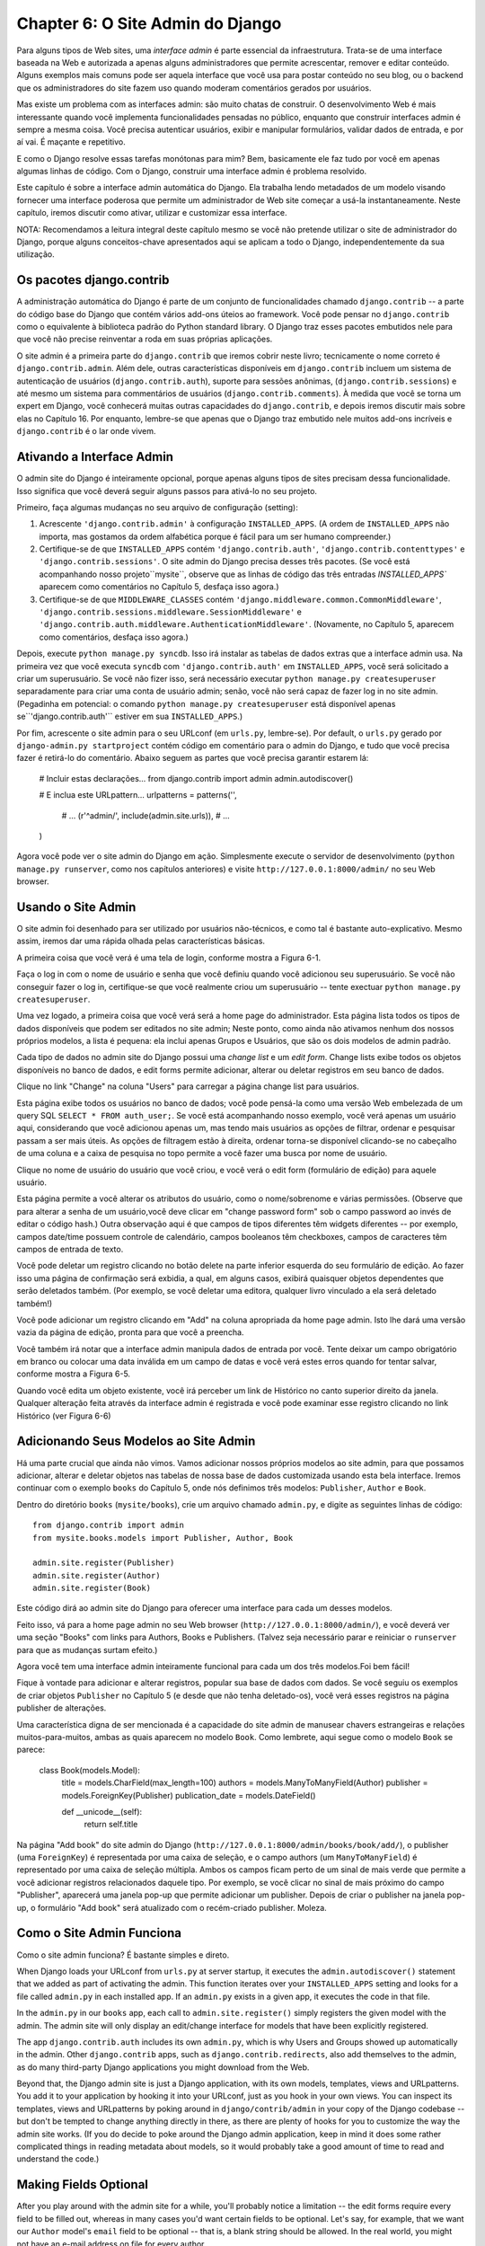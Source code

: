 =================================
Chapter 6: O Site Admin do Django
=================================

Para alguns tipos de Web sites, uma *interface admin* é parte essencial da
infraestrutura. Trata-se de uma interface baseada na Web e autorizada a 
apenas alguns administradores que permite acrescentar, remover e editar conteúdo.
Alguns exemplos mais comuns pode ser aquela interface que você usa para postar
conteúdo no seu blog, ou o backend que os administradores do site fazem uso
quando moderam comentários gerados por usuários.

Mas existe um problema com as interfaces admin: são muito chatas de construir.
O desenvolvimento Web é mais interessante quando você implementa funcionalidades
pensadas no público, enquanto que construir interfaces admin é sempre a mesma coisa.
Você precisa autenticar usuários, exibir e manipular formulários, validar dados de 
entrada, e por aí vai. É maçante e repetitivo.

E como o Django resolve essas tarefas monótonas para mim? Bem, basicamente ele
faz tudo por você em apenas algumas linhas de código. Com o Django, construir uma
interface admin é problema resolvido.

Este capítulo é sobre a interface admin automática do Django. Ela trabalha lendo
metadados de um modelo visando fornecer uma interface poderosa que permite um
administrador de Web site começar a usá-la instantaneamente. Neste capítulo,
iremos discutir como ativar, utilizar e customizar essa interface.

NOTA: Recomendamos a leitura integral deste capítulo mesmo se você não pretende utilizar o 
site de administrador do Django, porque alguns conceitos-chave apresentados aqui
se aplicam a todo o Django, independentemente da sua utilização.

Os pacotes django.contrib 
==========================

A administração automática do Django é parte de um conjunto de funcionalidades
chamado ``django.contrib`` --  a parte do código base do Django que contém
vários add-ons úteios ao framework. Você pode pensar no ``django.contrib`` 
como o equivalente à biblioteca padrão do Python standard library. O Django traz
esses pacotes embutidos nele para que você não precise reinventar a roda em suas
próprias aplicações.

O site admin é a primeira parte do ``django.contrib`` que iremos cobrir neste 
livro; tecnicamente o nome correto é ``django.contrib.admin``. Além dele, outras
características disponíveis em ``django.contrib`` incluem um sistema de autenticação
de usuários (``django.contrib.auth``), suporte para sessões anônimas,
(``django.contrib.sessions``) e até mesmo um sistema para commentários de usuários
(``django.contrib.comments``). À medida que você se torna um expert em Django, você
conhecerá muitas outras capacidades do ``django.contrib``, e depois iremos discutir 
mais sobre elas no Capítulo 16. Por enquanto, lembre-se que apenas que o Django traz 
embutido nele muitos add-ons incríveis e ``django.contrib`` é o lar onde vivem.

Ativando a Interface Admin
===========================

O admin site do Django é inteiramente opcional, porque apenas alguns tipos de sites
precisam dessa funcionalidade. Isso significa que você deverá seguir alguns passos
para ativá-lo no seu projeto.

Primeiro, faça algumas mudanças no seu arquivo de configuração (setting):


1. Acrescente ``'django.contrib.admin'`` à configuração ``INSTALLED_APPS``. (A
   ordem de ``INSTALLED_APPS`` não importa, mas gostamos da ordem alfabética
   porque é fácil para um ser humano compreender.)

2. Certifique-se de que ``INSTALLED_APPS`` contém ``'django.contrib.auth'``,
   ``'django.contrib.contenttypes'`` e ``'django.contrib.sessions'``. O site
   admin do Django precisa desses três pacotes. (Se você está acompanhando 
   nosso projeto``mysite``, observe que as linhas de código das três entradas 
   `INSTALLED_APPS`` aparecem como comentários no Capítulo 5, desfaça isso agora.)

3. Certifique-se de que ``MIDDLEWARE_CLASSES`` contém
   ``'django.middleware.common.CommonMiddleware'``,
   ``'django.contrib.sessions.middleware.SessionMiddleware'`` e
   ``'django.contrib.auth.middleware.AuthenticationMiddleware'``. (Novamente,
   no Capítulo 5, aparecem como comentários, desfaça isso agora.)

Depois, execute ``python manage.py syncdb``. Isso irá instalar as tabelas
de dados extras que a interface admin usa. Na primeira vez que você executa
``syncdb`` com ``'django.contrib.auth'`` em ``INSTALLED_APPS``, você será
solicitado a criar um superusuário. Se você não fizer isso, será necessário
executar ``python manage.py createsuperuser`` separadamente para criar uma 
conta de usuário admin; senão, você não será capaz de fazer log in no site admin. 
(Pegadinha em potencial: o comando ``python manage.py createsuperuser`` está
disponível apenas se``'django.contrib.auth'`` estiver em sua ``INSTALLED_APPS``.)

Por fim, acrescente o site admin para o seu URLconf (em ``urls.py``, lembre-se). Por
default, o ``urls.py`` gerado por ``django-admin.py startproject`` contém
código em comentário para o admin do Django, e tudo que você precisa fazer é retirá-lo
do comentário. Abaixo seguem as partes que você precisa garantir estarem lá:

    # Incluir estas declarações...
    from django.contrib import admin
    admin.autodiscover()

    # E inclua este URLpattern...
    urlpatterns = patterns('',
        # ...
        (r'^admin/', include(admin.site.urls)),
        # ...
    )

Agora você pode ver o site admin do Django em ação. Simplesmente execute o servidor 
de desenvolvimento (``python manage.py runserver``, como nos capítulos anteriores) e visite
``http://127.0.0.1:8000/admin/`` no seu Web browser.

Usando o Site Admin
====================

O site admin foi desenhado para ser utilizado por usuários não-técnicos, e como tal
é bastante auto-explicativo. Mesmo assim, iremos dar uma rápida olhada pelas características
básicas.

A primeira coisa que você verá é uma tela de login, conforme mostra a Figura 6-1.

.. figura:: graphics/chapter06/login.png
   :alt: Screenshot da tela de login do Django.

   Figura 6-1. Django's tela de login

Faça o log in com o nome de usuário e senha que você definiu quando você adicionou seu
superusuário. Se você não conseguir fazer o log in, certifique-se que você realmente
criou um superusuário -- tente exectuar ``python manage.py createsuperuser``.

Uma vez logado, a primeira coisa que você verá será a home page do administrador.
Esta página lista todos os tipos de dados disponíveis que podem ser editados no
site admin; Neste ponto, como ainda não ativamos nenhum dos nossos próprios 
modelos, a lista é pequena: ela inclui apenas Grupos e Usuários, que são os 
dois modelos de admin padrão.

.. DWP A screenshot contém livros etc.

.. figura:: graphics/chapter06/admin_index.png
   :alt: Screenshot da home page admin no Django.

   Figura 6-2. A home page admin do Django

Cada tipo de dados no admin site do Django possui uma *change list* e um
*edit form*. Change lists exibe todos os objetos disponíveis no banco de dados,
e edit forms permite adicionar, alterar ou deletar registros em seu banco de dados.

.. advertência:: Outros idiomas

    Caso sua língua materna não seja o Inglês e o seu Web browser estiver
    configurado para outro idioma, você pode fazer uma mudança rápida para
    ver se o site admin do Django foi traduzido para a sua língua.
    Adicione ``'django.middleware.locale.LocaleMiddleware'`` à sua
    ``MIDDLEWARE_CLASSES``, certificando-se que apareça *depois* de
    ``'django.contrib.sessions.middleware.SessionMiddleware'``.

    Apos fazer isso, recarregue a index page do admin. Se alguma tradução para
    seu idioma estiver disponível, várias partes da interface -- desde os links
    "Change password" e "Log out" no topo da página, até os links
    "Groups" e "Users" no meio -- aparecerão em seu idioma ao invés do inglês.
     O Django já vem com traduções para dezenas de idiomas.

    Para saber mais sobre internacionalização no Django, veja o Capítulo 19.

Clique no link "Change" na coluna "Users" para carregar a página change list para usuários.

.. figura:: graphics/chapter06/user_changelist.png
   :alt: Screenshot da página change list de usuários.

   Figura 6-3. A página change list

.. DWP Esta screenshot é na verdade uma lista para dois livros.

Esta página exibe todos os usuários no banco de dados; você pode pensá-la como 
uma versão Web embelezada de um query SQL ``SELECT * FROM auth_user;``. Se você
está acompanhando nosso exemplo, você verá apenas um usuário aqui, considerando que
você adicionou apenas um, mas tendo mais usuários as opções de filtrar, ordenar e
pesquisar passam a ser mais úteis. As opções de filtragem estão à direita, ordenar 
torna-se disponível clicando-se no cabeçalho de uma coluna e a caixa de pesquisa no 
topo permite a você fazer uma busca por nome de usuário.

Clique no nome de usuário do usuário que você criou, e você verá o edit form (formulário de 
edição) para aquele usuário.

.. figura:: graphics/chapter06/user_editform.png
   :alt: Screenshot do formulário de edição de usuários

   Figura 6-4.O formulário de edição de usuários

.. DWP A screenshot do formulário de edição para um livro.

Esta página permite a você alterar os atributos do usuário, como o
nome/sobrenome e várias permissões. (Observe que para alterar a senha de 
um usuário,você deve clicar em "change password form" sob o campo password
ao invés de editar o código hash.) Outra observação aqui é que campos de tipos
diferentes têm widgets diferentes -- por exemplo, campos date/time possuem 
controle de calendário, campos booleanos têm checkboxes, campos de caracteres têm
campos de entrada de texto.

Você pode deletar um registro clicando no botão delete na parte inferior esquerda
do seu formulário de edição. Ao fazer isso uma página de confirmação será exbidia, 
a qual, em alguns casos, exibirá quaisquer objetos dependentes que serão deletados
também. (Por exemplo, se você deletar uma editora, qualquer livro vinculado a ela
será deletado também!)

Você pode adicionar um registro clicando em "Add" na coluna apropriada da home page admin.
Isto lhe dará uma versão vazia da página de edição, pronta para que você a preencha.

Você também irá notar que a interface admin manipula dados de entrada por você. Tente 
deixar um campo obrigatório em branco ou colocar uma data inválida em um campo de datas e
você verá estes erros quando for tentar salvar, conforme mostra a Figura 6-5.

.. figura:: graphics/chapter06/user_editform_errors.png
   :alt: Screenshot de um formulário de edição exibindo erros.

   Figura 6-5. Um formulário de edição exibindo erros

.. DWP As screenshots ainda acompanham o exemplo de um livro.

Quando você edita um objeto existente, você irá perceber um link de Histórico
no canto superior direito da janela. Qualquer alteração feita através da interface
admin é registrada e você pode examinar esse registro clicando no link Histórico
(ver Figura 6-6)

.. figura:: graphics/chapter06/user_history.png
   :alt: Screenshot da página de histórico de um objeto.

   Figura 6-6. Uma página de histórico de um objeto

.. DWP Ainda usando um livro nas figuras.

Adicionando Seus Modelos ao Site Admin
======================================

Há uma parte crucial que ainda não vimos. Vamos adicionar nossos próprios modelos
ao site admin, para que possamos adicionar, alterar e deletar objetos nas tabelas
de nossa base de dados customizada usando esta bela interface. Iremos continuar
com o exemplo ``books`` do Capítulo 5, onde nós definimos três modelos: ``Publisher``, 
``Author`` e ``Book``.

Dentro do diretório ``books`` (``mysite/books``), crie um arquivo chamado
``admin.py``, e  digite as seguintes linhas de código::

    from django.contrib import admin
    from mysite.books.models import Publisher, Author, Book

    admin.site.register(Publisher)
    admin.site.register(Author)
    admin.site.register(Book)

Este código dirá ao admin site do Django para oferecer uma interface para cada um
desses modelos.

Feito isso, vá para a home page admin no seu Web browser
(``http://127.0.0.1:8000/admin/``), e  você deverá ver uma seção "Books" com links
para Authors, Books e Publishers. (Talvez seja necessário parar e reiniciar o
``runserver`` para que as mudanças surtam efeito.)

.. SL Tested ok

Agora você tem uma interface admin inteiramente funcional para cada um dos três
modelos.Foi bem fácil!

Fique à vontade para adicionar e alterar registros, popular sua base de dados
com dados. Se você seguiu os exemplos de criar objetos ``Publisher`` no Capítulo 5
(e desde que não tenha deletado-os), você verá esses registros na página publisher
de alterações.

Uma característica digna de ser mencionada é a capacidade do site admin de manusear
chavers estrangeiras e relações muitos-para-muitos, ambas as quais aparecem no modelo
``Book``. Como lembrete, aqui segue como o modelo ``Book`` se parece:

    class Book(models.Model):
        title = models.CharField(max_length=100)
        authors = models.ManyToManyField(Author)
        publisher = models.ForeignKey(Publisher)
        publication_date = models.DateField()

        def __unicode__(self):
            return self.title

Na página "Add book" do site admin do Django
(``http://127.0.0.1:8000/admin/books/book/add/``), o publisher (uma
``ForeignKey``) é representada por uma caixa de seleção, e o campo authors 
(um ``ManyToManyField``) é representado por uma caixa de seleção múltipla. 
Ambos os campos ficam perto de um sinal de mais verde que permite a você adicionar
registros relacionados daquele tipo. Por exemplo, se você clicar no sinal de mais
próximo do campo "Publisher", aparecerá uma janela pop-up que permite adicionar um
publisher. Depois de criar o publisher na janela pop-up, o formulário "Add book" será
atualizado com o recém-criado publisher. Moleza.

Como o Site Admin Funciona
==========================

Como o site admin funciona? É bastante simples e direto.

When Django loads your URLconf from ``urls.py`` at server startup, it executes
the ``admin.autodiscover()`` statement that we added as part of activating the
admin. This function iterates over your ``INSTALLED_APPS`` setting and looks
for a file called ``admin.py`` in each installed app. If an ``admin.py``
exists in a given app, it executes the code in that file.

In the ``admin.py`` in our ``books`` app, each call to
``admin.site.register()`` simply registers the given model with the admin. The
admin site will only display an edit/change interface for models that have been
explicitly registered.

The app ``django.contrib.auth`` includes its own ``admin.py``, which is why
Users and Groups showed up automatically in the admin. Other ``django.contrib``
apps, such as ``django.contrib.redirects``, also add themselves to the admin,
as do many third-party Django applications you might download from the Web.

Beyond that, the Django admin site is just a Django application, with its own
models, templates, views and URLpatterns. You add it to your application by
hooking it into your URLconf, just as you hook in your own views. You can
inspect its templates, views and URLpatterns by poking around in
``django/contrib/admin`` in your copy of the Django codebase -- but don't be
tempted to change anything directly in there, as there are plenty of hooks for
you to customize the way the admin site works. (If you do decide to poke around
the Django admin application, keep in mind it does some rather complicated
things in reading metadata about models, so it would probably take a good
amount of time to read and understand the code.)

Making Fields Optional
======================

After you play around with the admin site for a while, you'll probably notice a
limitation -- the edit forms require every field to be filled out, whereas in
many cases you'd want certain fields to be optional. Let's say, for example,
that we want our ``Author`` model's ``email`` field to be optional -- that is,
a blank string should be allowed. In the real world, you might not have an
e-mail address on file for every author.

To specify that the ``email`` field is optional, edit the ``Author`` model
(which, as you'll recall from Chapter 5, lives in ``mysite/books/models.py``).
Simply add ``blank=True`` to the ``email`` field, like so:

.. parsed-literal::

    class Author(models.Model):
        first_name = models.CharField(max_length=30)
        last_name = models.CharField(max_length=40)
        email = models.EmailField(**blank=True**)

.. SL Tested ok

This tells Django that a blank value is indeed allowed for authors' e-mail
addresses. By default, all fields have ``blank=False``, which means blank
values are not allowed.

There's something interesting happening here. Until now, with the exception of
the ``__unicode__()`` method, our models have served as definitions of our
database tables -- Pythonic expressions of SQL ``CREATE TABLE`` statements,
essentially. In adding ``blank=True``, we have begun expanding our model beyond
a simple definition of what the database table looks like. Now, our model class
is starting to become a richer collection of knowledge about what ``Author``
objects are and what they can do. Not only is the ``email`` field represented
by a ``VARCHAR`` column in the database; it's also an optional field in
contexts such as the Django admin site.

Once you've added that ``blank=True``, reload the "Add author" edit form
(``http://127.0.0.1:8000/admin/books/author/add/``), and you'll notice the
field's label -- "Email" -- is no longer bolded. This signifies it's not a
required field. You can now add authors without needing to provide
e-mail addresses; you won't get the loud red "This field is required" message
anymore, if the field is submitted empty.

Making Date and Numeric Fields Optional
---------------------------------------

A common gotcha related to ``blank=True`` has to do with date and numeric
fields, but it requires a fair amount of background explanation.

SQL has its own way of specifying blank values -- a special value called
``NULL``. ``NULL`` could mean "unknown," or "invalid," or some other
application-specific meaning.

In SQL, a value of ``NULL`` is different than an empty string, just as the
special Python object ``None`` is different than an empty Python string
(``""``). This means it's possible for a particular character field (e.g., a
``VARCHAR`` column) to contain both ``NULL`` values and empty string values.

This can cause unwanted ambiguity and confusion: "Why does this record have a
``NULL`` but this other one has an empty string? Is there a difference, or was
the data just entered inconsistently?" And: "How do I get all the records that
have a blank value -- should I look for both ``NULL`` records and empty
strings, or do I only select the ones with empty strings?"

To help avoid such ambiguity, Django's automatically generated ``CREATE TABLE``
statements (which were covered in Chapter 5) add an explicit ``NOT NULL`` to
each column definition. For example, here's the generated statement for our
``Author`` model, from Chapter 5::

    CREATE TABLE "books_author" (
        "id" serial NOT NULL PRIMARY KEY,
        "first_name" varchar(30) NOT NULL,
        "last_name" varchar(40) NOT NULL,
        "email" varchar(75) NOT NULL
    )
    ;

In most cases, this default behavior is optimal for your application and will
save you from data-inconsistency headaches. And it works nicely with the rest
of Django, such as the Django admin site, which inserts an empty string (*not*
a ``NULL`` value) when you leave a character field blank.

But there's an exception with database column types that do not accept empty
strings as valid values -- such as dates, times and numbers. If you try to
insert an empty string into a date or integer column, you'll likely get a
database error, depending on which database you're using. (PostgreSQL, which is
strict, will raise an exception here; MySQL might accept it or might not,
depending on the version you're using, the time of day and the phase of the
moon.) In this case, ``NULL`` is the only way to specify an empty
value. In Django models, you can specify that ``NULL`` is allowed by adding
``null=True`` to a field.

So that's a long way of saying this: if you want to allow blank values in a
date field (e.g., ``DateField``, ``TimeField``, ``DateTimeField``) or numeric
field (e.g., ``IntegerField``, ``DecimalField``, ``FloatField``), you'll need
to use both ``null=True`` *and* ``blank=True``.

For sake of example, let's change our ``Book`` model to allow a blank
``publication_date``. Here's the revised code:

.. parsed-literal::

    class Book(models.Model):
        title = models.CharField(max_length=100)
        authors = models.ManyToManyField(Author)
        publisher = models.ForeignKey(Publisher)
        publication_date = models.DateField(**blank=True, null=True**)

.. SL Tested ok

Adding ``null=True`` is more complicated than adding ``blank=True``, because
``null=True`` changes the semantics of the database -- that is, it changes the
``CREATE TABLE`` statement to remove the ``NOT NULL`` from the
``publication_date`` field. To complete this change, we'll need to update the
database.

For a number of reasons, Django does not attempt to automate changes to
database schemas, so it's your own responsibility to execute the appropriate
``ALTER TABLE`` statement whenever you make such a change to a model. Recall
that you can use ``manage.py dbshell`` to enter your database server's shell.
Here's how to remove the ``NOT NULL`` in this particular case::

    ALTER TABLE books_book ALTER COLUMN publication_date DROP NOT NULL;

(Note that this SQL syntax is specific to PostgreSQL.)

We'll cover schema changes in more depth in Chapter 10.

Bringing this back to the admin site, now the "Add book" edit form should allow
for empty publication date values.

Customizing Field Labels
========================

On the admin site's edit forms, each field's label is generated from its model
field name. The algorithm is simple: Django just replaces underscores with
spaces and capitalizes the first character, so, for example, the ``Book``
model's ``publication_date`` field has the label "Publication date."

However, field names don't always lend themselves to nice admin field labels,
so in some cases you might want to customize a label. You can do this by
specifying ``verbose_name`` in the appropriate model field.

For example, here's how we can change the label of the ``Author.email`` field
to "e-mail," with a hyphen:

.. parsed-literal::

    class Author(models.Model):
        first_name = models.CharField(max_length=30)
        last_name = models.CharField(max_length=40)
        email = models.EmailField(blank=True, **verbose_name='e-mail'**)

Make that change and reload the server, and you should see the field's new
label on the author edit form.

Note that you shouldn't capitalize the first letter of a ``verbose_name``
unless it should *always* be capitalized (e.g., ``"USA state"``). Django will
automatically capitalize it when it needs to, and it will use the exact
``verbose_name`` value in other places that don't require capitalization.

Finally, note that you can pass the ``verbose_name`` as a positional argument,
for a slightly more compact syntax. This example is equivalent to the previous
one:

.. parsed-literal::

    class Author(models.Model):
        first_name = models.CharField(max_length=30)
        last_name = models.CharField(max_length=40)
        email = models.EmailField(**'e-mail',** blank=True)

.. SL Tested ok

This won't work with ``ManyToManyField`` or ``ForeignKey`` fields, though,
because they require the first argument to be a model class. In those cases,
specifying ``verbose_name`` explicitly is the way to go.

Custom ModelAdmin classes
=========================

The changes we've made so far -- ``blank=True``, ``null=True`` and
``verbose_name`` -- are really model-level changes, not admin-level changes.
That is, these changes are fundamentally a part of the model and just so happen
to be used by the admin site; there's nothing admin-specific about them.

Beyond these, the Django admin site offers a wealth of options that let you
customize how the admin site works for a particular model. Such options live in
*ModelAdmin classes*, which are classes that contain configuration for a
specific model in a specific admin site instance.

Customizing change lists
------------------------

Let's dive into admin customization by specifying the fields that are
displayed on the change list for our ``Author`` model. By default, the change
list displays the result of ``__unicode__()`` for each object. In Chapter 5, we
defined the ``__unicode__()`` method for ``Author`` objects to display the
first name and last name together:

.. parsed-literal::

    class Author(models.Model):
        first_name = models.CharField(max_length=30)
        last_name = models.CharField(max_length=40)
        email = models.EmailField(blank=True, verbose_name='e-mail')

        **def __unicode__(self):**
            **return u'%s %s' % (self.first_name, self.last_name)**

As a result, the change list for ``Author`` objects displays each other's
first name and last name together, as you can see in Figure 6-7.

.. DWP The image is of the change list for a book, not an author.

.. figure:: graphics/chapter06/author_changelist1.png
   :alt: Screenshot of the author change list page.

   Figure 6-7. The author change list page

We can improve on this default behavior by adding a few other fields to the
change list display. It'd be handy, for example, to see each author's e-mail
address in this list, and it'd be nice to be able to sort by first and last
name.

To make this happen, we'll define a ``ModelAdmin`` class for the ``Author``
model. This class is the key to customizing the admin, and one of the most
basic things it lets you do is specify the list of fields to display on change
list pages. Edit ``admin.py`` to make these changes:

.. parsed-literal::

    from django.contrib import admin
    from mysite.books.models import Publisher, Author, Book

    **class AuthorAdmin(admin.ModelAdmin):**
        **list_display = ('first_name', 'last_name', 'email')**

    admin.site.register(Publisher)
    **admin.site.register(Author, AuthorAdmin)**
    admin.site.register(Book)

.. SL Tested ok

Here's what we've done:

* We created the class ``AuthorAdmin``. This class, which subclasses
  ``django.contrib.admin.ModelAdmin``, holds custom configuration
  for a specific admin model. We've only specified one customization --
  ``list_display``, which is set to a tuple of field names to display on
  the change list page. These field names must exist in the model, of
  course.

* We altered the ``admin.site.register()`` call to add ``AuthorAdmin`` after
  ``Author``. You can read this as: "Register the ``Author`` model with the
  ``AuthorAdmin`` options."

  The ``admin.site.register()`` function takes a ``ModelAdmin`` subclass as
  an optional second argument. If you don't specify a second argument (as
  is the case for ``Publisher`` and ``Book``), Django will use the default
  admin options for that model.

With that tweak made, reload the author change list page, and you'll see it's
now displaying three columns -- the first name, last name and e-mail address.
In addition, each of those columns is sortable by clicking on the column
header. (See Figure 6-8.)

.. figure:: graphics/chapter06/author_changelist2.png
   :alt: Screenshot of the author change list page after list_display.

   Figure 6-8. The author change list page after list_display

.. DWP This figure has the same filename as the last one.

Next, let's add a simple search bar. Add ``search_fields`` to the
``AuthorAdmin``, like so:

.. parsed-literal::

    class AuthorAdmin(admin.ModelAdmin):
        list_display = ('first_name', 'last_name', 'email')
        **search_fields = ('first_name', 'last_name')**

.. SL Tested ok

Reload the page in your browser, and you should see a search bar at the top.
(See Figure 6-9.) We've just told the admin change list page to include a
search bar that searches against the ``first_name`` and ``last_name`` fields.
As a user might expect, this is case-insensitive and searches both fields, so
searching for the string ``"bar"`` would find both an author with the first
name Barney and an author with the last name Hobarson.

.. DWP Again, same screenshot.

.. figure:: graphics/chapter06/author_changelist3.png
   :alt: Screenshot of the author change list page after search_fields.

   Figure 6-9. The author change list page after search_fields

Next, let's add some date filters to our ``Book`` model's change list page:

.. parsed-literal::

    from django.contrib import admin
    from mysite.books.models import Publisher, Author, Book

    class AuthorAdmin(admin.ModelAdmin):
        list_display = ('first_name', 'last_name', 'email')
        search_fields = ('first_name', 'last_name')

    **class BookAdmin(admin.ModelAdmin):**
        **list_display = ('title', 'publisher', 'publication_date')**
        **list_filter = ('publication_date',)**

    admin.site.register(Publisher)
    admin.site.register(Author, AuthorAdmin)
    **admin.site.register(Book, BookAdmin)**

.. SL Tested ok

Here, because we're dealing with a different set of options, we created a
separate ``ModelAdmin`` class -- ``BookAdmin``. First, we defined a
``list_display`` just to make the change list look a bit nicer. Then, we
used ``list_filter``, which is set to a tuple of fields to use to create
filters along the right side of the change list page. For date fields, Django
provides shortcuts to filter the list to "Today," "Past 7 days," "This month"
and "This year" -- shortcuts that Django's developers have found hit the
common cases for filtering by date. Figure 6-10 shows what that looks like.

.. DWP Screenshot needs changing.

.. figure:: graphics/chapter06/book_changelist1.png
   :alt: Screenshot of the book change list page after list_filter.

   Figure 6-10. The book change list page after list_filter

``list_filter`` also works on fields of other types, not just ``DateField``.
(Try it with ``BooleanField`` and ``ForeignKey`` fields, for example.) The
filters show up as long as there are at least 2 values to choose from.

Another way to offer date filters is to use the ``date_hierarchy`` admin
option, like this:

.. parsed-literal::

    class BookAdmin(admin.ModelAdmin):
        list_display = ('title', 'publisher', 'publication_date')
        list_filter = ('publication_date',)
        **date_hierarchy = 'publication_date'**

.. SL Tested ok

With this in place, the change list page gets a date drill-down navigation bar
at the top of the list, as shown in Figure 6-11. It starts with a list of
available years, then drills down into months and individual days.

.. DWP Screenshot again.

.. figure:: graphics/chapter06/book_changelist2.png
   :alt: Screenshot of the book change list page after date_hierarchy.

   Figure 6-11. The book change list page after date_hierarchy

Note that ``date_hierarchy`` takes a *string*, not a tuple, because only one
date field can be used to make the hierarchy.

Finally, let's change the default ordering so that books on the change list
page are always ordered descending by their publication date. By default,
the change list orders objects according to their model's ``ordering`` within
``class Meta`` (which we covered in Chapter 5) -- but you haven't specified
this ``ordering`` value, then the ordering is undefined.

.. parsed-literal::

    class BookAdmin(admin.ModelAdmin):
        list_display = ('title', 'publisher', 'publication_date')
        list_filter = ('publication_date',)
        date_hierarchy = 'publication_date'
        **ordering = ('-publication_date',)**

.. SL Tested ok

This admin ``ordering`` option works exactly as the ``ordering`` in models'
``class Meta``, except that it only uses the first field name in the list. Just
pass a list or tuple of field names, and add a minus sign to a field to use
descending sort order.

Reload the book change list to see this in action. Note that the
"Publication date" header now includes a small arrow that indicates which way
the records are sorted. (See Figure 6-12.)

.. DWP Different screenshot needed.

.. figure:: graphics/chapter06/book_changelist3.png
   :alt: Screenshot of the book change list page after ordering.

   Figure 6-12. The book change list page after ordering

We've covered the main change list options here. Using these options, you can
make a very powerful, production-ready data-editing interface with only a few
lines of code.

Customizing edit forms
----------------------

Just as the change list can be customized, edit forms can be customized in many
ways.

First, let's customize the way fields are ordered. By default, the order of
fields in an edit form corresponds to the order they're defined in the model.
We can change that using the ``fields`` option in our ``ModelAdmin`` subclass:

.. parsed-literal::

    class BookAdmin(admin.ModelAdmin):
        list_display = ('title', 'publisher', 'publication_date')
        list_filter = ('publication_date',)
        date_hierarchy = 'publication_date'
        ordering = ('-publication_date',)
        **fields = ('title', 'authors', 'publisher', 'publication_date')**

.. SL Tested ok

After this change, the edit form for books will use the given ordering for
fields. It's slightly more natural to have the authors after the book title.
Of course, the field order should depend on your data-entry workflow. Every
form is different.

Another useful thing the ``fields`` option lets you do is to *exclude* certain
fields from being edited entirely. Just leave out the field(s) you want to
exclude. You might use this if your admin users are only trusted to edit a
certain segment of your data, or if part of your fields are changed by some
outside, automated process. For example, in our book database, we could
hide the ``publication_date`` field from being editable:

.. parsed-literal::

    class BookAdmin(admin.ModelAdmin):
        list_display = ('title', 'publisher', 'publication_date')
        list_filter = ('publication_date',)
        date_hierarchy = 'publication_date'
        ordering = ('-publication_date',)
        **fields = ('title', 'authors', 'publisher')**

.. SL Tested ok

As a result, the edit form for books doesn't offer a way to specify the
publication date. This could be useful, say, if you're an editor who prefers
that his authors not push back publication dates. (This is purely a
hypothetical example, of course.)

When a user uses this incomplete form to add a new book, Django will simply set
the ``publication_date`` to ``None`` -- so make sure that field has
``null=True``.

Another commonly used edit-form customization has to do with many-to-many
fields. As we've seen on the edit form for books, the admin site represents each
``ManyToManyField`` as a multiple-select boxes, which is the most logical
HTML input widget to use -- but multiple-select boxes can be difficult to use.
If you want to select multiple items, you have to hold down the control key,
or command on a Mac, to do so. The admin site helpfully inserts a bit of text
that explains this, but, still, it gets unwieldy when your field contains
hundreds of options.

The admin site's solution is ``filter_horizontal``. Let's add that to
``BookAdmin`` and see what it does.

.. parsed-literal::

    class BookAdmin(admin.ModelAdmin):
        list_display = ('title', 'publisher', 'publication_date')
        list_filter = ('publication_date',)
        date_hierarchy = 'publication_date'
        ordering = ('-publication_date',)
        **filter_horizontal = ('authors',)**

.. SL Tested ok

(If you're following along, note that we've also removed the ``fields`` option
to restore all the fields in the edit form.)

Reload the edit form for books, and you'll see that the "Authors" section now
uses a fancy JavaScript filter interface that lets you search through the
options dynamically and move specific authors from "Available authors" to
the "Chosen authors" box, and vice versa.

.. DWP screenshot!

.. figure:: graphics/chapter06/book_editform1.png
   :alt: Screenshot of the book edit form after adding filter_horizontal.

   Figure 6-13. The book edit form after adding filter_horizontal

We'd highly recommend using ``filter_horizontal`` for any ``ManyToManyField``
that has more than 10 items. It's far easier to use than a simple
multiple-select widget. Also, note you can use ``filter_horizontal``
for multiple fields -- just specify each name in the tuple.

``ModelAdmin`` classes also support a ``filter_vertical`` option. This works
exactly as ``filter_horizontal``, but the resulting JavaScript interface stacks
the two boxes vertically instead of horizontally. It's a matter of personal
taste.

``filter_horizontal`` and ``filter_vertical`` only work on ``ManyToManyField``
fields, not ``ForeignKey`` fields. By default, the admin site uses simple
``<select>`` boxes for ``ForeignKey`` fields, but, as for ``ManyToManyField``,
sometimes you don't want to incur the overhead of having to select all the
related objects to display in the drop-down. For example, if our book database
grows to include thousands of publishers, the "Add book" form could take a
while to load, because it would have to load every publisher for display in the
``<select>`` box.

The way to fix this is to use an option called ``raw_id_fields``. Set this to
a tuple of ``ForeignKey`` field names, and those fields will be displayed in
the admin with a simple text input box (``<input type="text">``) instead of a
``<select>``. See Figure 6-14.

.. parsed-literal::

    class BookAdmin(admin.ModelAdmin):
        list_display = ('title', 'publisher', 'publication_date')
        list_filter = ('publication_date',)
        date_hierarchy = 'publication_date'
        ordering = ('-publication_date',)
        filter_horizontal = ('authors',)
        **raw_id_fields = ('publisher',)**

.. SL Tested ok

.. DWP Screenshot!

.. figure:: graphics/chapter06/book_editform2.png
   :alt: Screenshot of edit form after raw_id_fields.

   Figure 6-14. The book edit form after adding raw_id_fields

What do you enter in this input box? The database ID of the publisher. Given
that humans don't normally memorize database IDs, there's also a
magnifying-glass icon that you can click to pull up a pop-up window, from which
you can select the publisher to add.

Users, Groups, and Permissions
==============================

Because you're logged in as a superuser, you have access to create, edit, and
delete any object. Naturally, different environments require different
permission systems -- not everybody can or should be a superuser. Django's
admin site uses a permissions system that you can use to give specific users
access only to the portions of the interface that they need.

These user accounts are meant to be generic enough to be used outside of the
admin interface, but we'll just treat them as admin user accounts for now. In
Chapter 14, we'll cover how to integrate user accounts with the rest of your
site (i.e., not just the admin site).

You can edit users and permissions through the admin interface just like any
other object. We saw this earlier in this chapter, when we played around with
the User and Group sections of the admin. User objects have the standard
username, password, e-mail and real name fields you might expect, along with a
set of fields that define what the user is allowed to do in the admin
interface. First, there's a set of three boolean flags:

* The "active" flag controls whether the user is active at all.
  If this flag is off and the user tries to log in, he won't be allowed in,
  even with a valid password.

* The "staff" flag controls whether the user is allowed to log in to the
  admin interface (i.e., whether that user is considered a "staff member" in
  your organization). Since this same user system can be used to control
  access to public (i.e., non-admin) sites (see Chapter 14), this flag
  differentiates between public users and administrators.

* The "superuser" flag gives the user full access to add, create and
  delete any item in the admin interface. If a user has this flag set, then
  all regular permissions (or lack thereof) are ignored for that user.

"Normal" admin users -- that is, active, non-superuser staff members -- are
granted admin access through assigned permissions. Each object editable through
the admin interface (e.g., books, authors, publishers) has three permissions: a
*create* permission, an *edit* permission and a *delete* permission. Assigning
permissions to a user grants the user access to do what is described by those
permissions.

When you create a user, that user has no permissions, and it's up to you to
give the user specific permissions. For example, you can give a user permission
to add and change publishers, but not permission to delete them. Note that
these permissions are defined per-model, not per-object -- so they let you say
"John can make changes to any book," but they don't let you say "John can make
changes to any book published by Apress." The latter functionality, per-object
permissions, is a bit more complicated and is outside the scope of this book
but is covered in the Django documentation.

.. note::

    Access to edit users and permissions is also controlled by this permission
    system. If you give someone permission to edit users, she will be able to
    edit her own permissions, which might not be what you want! Giving a user
    permission to edit users is essentially turning a user into a superuser.

You can also assign users to groups. A *group* is simply a set of permissions to
apply to all members of that group. Groups are useful for granting identical
permissions to a subset of users.

When and Why to Use the Admin Interface -- And When Not to
==========================================================

After having worked through this chapter, you should have a good idea of how to
use Django's admin site. But we want to make a point of covering *when* and
*why* you might want to use it -- and when *not* to use it.

Django's admin site especially shines when nontechnical users need to be able
to enter data; that's the purpose behind the feature, after all. At the
newspaper where Django was first developed, development of a typical online
feature -- say, a special report on water quality in the municipal supply --
would go something like this:

* The reporter responsible for the project meets with one of the developers
  and describes the available data.

* The developer designs Django models to fit this data and then opens up
  the admin site to the reporter.

* The reporter inspects the admin site to point out any missing or
  extraneous fields -- better now than later. The developer changes the
  models iteratively.

* When the models are agreed upon, the reporter begins entering data using
  the admin site. At the same time, the programmer can focus on developing
  the publicly accessible views/templates (the fun part!).

In other words, the raison d'être of Django's admin interface is facilitating
the simultaneous work of content producers and programmers.

However, beyond these obvious data entry tasks, the admin site is useful in a
few other cases:

* *Inspecting data models*: Once you've defined a few models, it can be
  quite useful to call them up in the admin interface and enter some dummy
  data. In some cases, this might reveal data-modeling mistakes or other
  problems with your models.

* *Managing acquired data*: For applications that rely on data coming from
  external sources (e.g., users or Web crawlers), the admin site gives you
  an easy way to inspect or edit this data. You can think of it as a less
  powerful, but more convenient, version of your database's command-line
  utility.

* *Quick and dirty data-management apps*: You can use the admin site to
  build yourself a very lightweight data management app -- say, to keep
  track of expenses. If you're just building something for your own needs,
  not for public consumption, the admin site can take you a long way. In
  this sense, you can think of it as a beefed up, relational version of a
  spreadsheet.

One final point we want to make clear is: the admin site is not an
end-all-be-all. Over the years, we've seen it hacked and chopped up to serve a
variety of functions it wasn't intended to serve. It's not intended to be a
*public* interface to data, nor is it intended to allow for sophisticated
sorting and searching of your data. As we said early in this chapter, it's for
trusted site administrators. Keeping this sweet spot in mind is the key to
effective admin-site usage.

What's Next?
============

So far we've created a few models and configured a top-notch interface for
editing data. In the :doc:`next chapter <chapter07>`, we'll move on to the real "meat and potatoes"
of Web development: form creation and processing.
